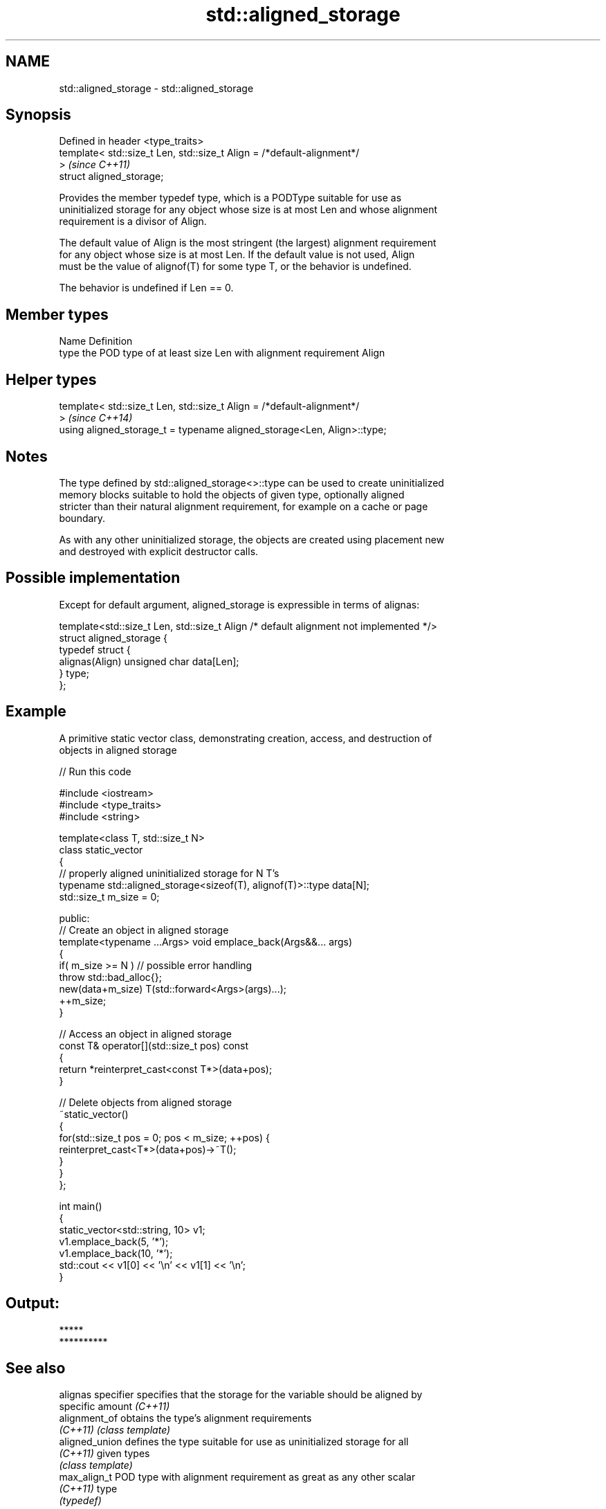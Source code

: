 .TH std::aligned_storage 3 "2018.03.28" "http://cppreference.com" "C++ Standard Libary"
.SH NAME
std::aligned_storage \- std::aligned_storage

.SH Synopsis
   Defined in header <type_traits>
   template< std::size_t Len, std::size_t Align = /*default-alignment*/
   >                                                                      \fI(since C++11)\fP
   struct aligned_storage;

   Provides the member typedef type, which is a PODType suitable for use as
   uninitialized storage for any object whose size is at most Len and whose alignment
   requirement is a divisor of Align.

   The default value of Align is the most stringent (the largest) alignment requirement
   for any object whose size is at most Len. If the default value is not used, Align
   must be the value of alignof(T) for some type T, or the behavior is undefined.

   The behavior is undefined if Len == 0.

.SH Member types

   Name Definition
   type the POD type of at least size Len with alignment requirement Align

.SH Helper types

   template< std::size_t Len, std::size_t Align = /*default-alignment*/
   >                                                                      \fI(since C++14)\fP
   using aligned_storage_t = typename aligned_storage<Len, Align>::type;

.SH Notes

   The type defined by std::aligned_storage<>::type can be used to create uninitialized
   memory blocks suitable to hold the objects of given type, optionally aligned
   stricter than their natural alignment requirement, for example on a cache or page
   boundary.

   As with any other uninitialized storage, the objects are created using placement new
   and destroyed with explicit destructor calls.

.SH Possible implementation

   Except for default argument, aligned_storage is expressible in terms of alignas:

   template<std::size_t Len, std::size_t Align /* default alignment not implemented */>
   struct aligned_storage {
       typedef struct {
           alignas(Align) unsigned char data[Len];
       } type;
   };

.SH Example

   A primitive static vector class, demonstrating creation, access, and destruction of
   objects in aligned storage

   
// Run this code

 #include <iostream>
 #include <type_traits>
 #include <string>

 template<class T, std::size_t N>
 class static_vector
 {
     // properly aligned uninitialized storage for N T's
     typename std::aligned_storage<sizeof(T), alignof(T)>::type data[N];
     std::size_t m_size = 0;

 public:
     // Create an object in aligned storage
     template<typename ...Args> void emplace_back(Args&&... args)
     {
         if( m_size >= N ) // possible error handling
             throw std::bad_alloc{};
         new(data+m_size) T(std::forward<Args>(args)...);
         ++m_size;
     }

     // Access an object in aligned storage
     const T& operator[](std::size_t pos) const
     {
         return *reinterpret_cast<const T*>(data+pos);
     }

     // Delete objects from aligned storage
     ~static_vector()
     {
         for(std::size_t pos = 0; pos < m_size; ++pos) {
             reinterpret_cast<T*>(data+pos)->~T();
         }
     }
 };

 int main()
 {
     static_vector<std::string, 10> v1;
     v1.emplace_back(5, '*');
     v1.emplace_back(10, '*');
     std::cout << v1[0] << '\\n' << v1[1] << '\\n';
 }

.SH Output:

 *****
 **********

.SH See also

   alignas specifier specifies that the storage for the variable should be aligned by
                     specific amount \fI(C++11)\fP
   alignment_of      obtains the type's alignment requirements
   \fI(C++11)\fP           \fI(class template)\fP
   aligned_union     defines the type suitable for use as uninitialized storage for all
   \fI(C++11)\fP           given types
                     \fI(class template)\fP
   max_align_t       POD type with alignment requirement as great as any other scalar
   \fI(C++11)\fP           type
                     \fI(typedef)\fP
